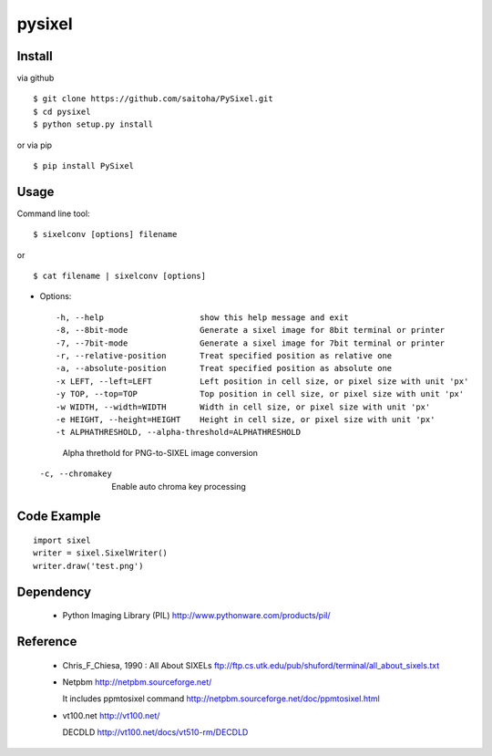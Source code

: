 pysixel
=======

Install
-------

via github ::

    $ git clone https://github.com/saitoha/PySixel.git
    $ cd pysixel 
    $ python setup.py install

or via pip ::

    $ pip install PySixel 


Usage
-----

Command line tool::

    $ sixelconv [options] filename

or ::

    $ cat filename | sixelconv [options]


* Options::

  -h, --help                    show this help message and exit
  -8, --8bit-mode               Generate a sixel image for 8bit terminal or printer
  -7, --7bit-mode               Generate a sixel image for 7bit terminal or printer
  -r, --relative-position       Treat specified position as relative one
  -a, --absolute-position       Treat specified position as absolute one
  -x LEFT, --left=LEFT          Left position in cell size, or pixel size with unit 'px'
  -y TOP, --top=TOP             Top position in cell size, or pixel size with unit 'px'
  -w WIDTH, --width=WIDTH       Width in cell size, or pixel size with unit 'px'
  -e HEIGHT, --height=HEIGHT    Height in cell size, or pixel size with unit 'px'
  -t ALPHATHRESHOLD, --alpha-threshold=ALPHATHRESHOLD
                                Alpha threthold for PNG-to-SIXEL image conversion
  -c, --chromakey               Enable auto chroma key processing

Code Example
------------

::

    import sixel
    writer = sixel.SixelWriter()
    writer.draw('test.png') 

Dependency
----------
 - Python Imaging Library (PIL)
   http://www.pythonware.com/products/pil/ 

Reference
---------
 - Chris_F_Chiesa, 1990 : All About SIXELs
   ftp://ftp.cs.utk.edu/pub/shuford/terminal/all_about_sixels.txt

 - Netpbm http://netpbm.sourceforge.net/

   It includes ppmtosixel command
   http://netpbm.sourceforge.net/doc/ppmtosixel.html

 - vt100.net http://vt100.net/

   DECDLD
   http://vt100.net/docs/vt510-rm/DECDLD

